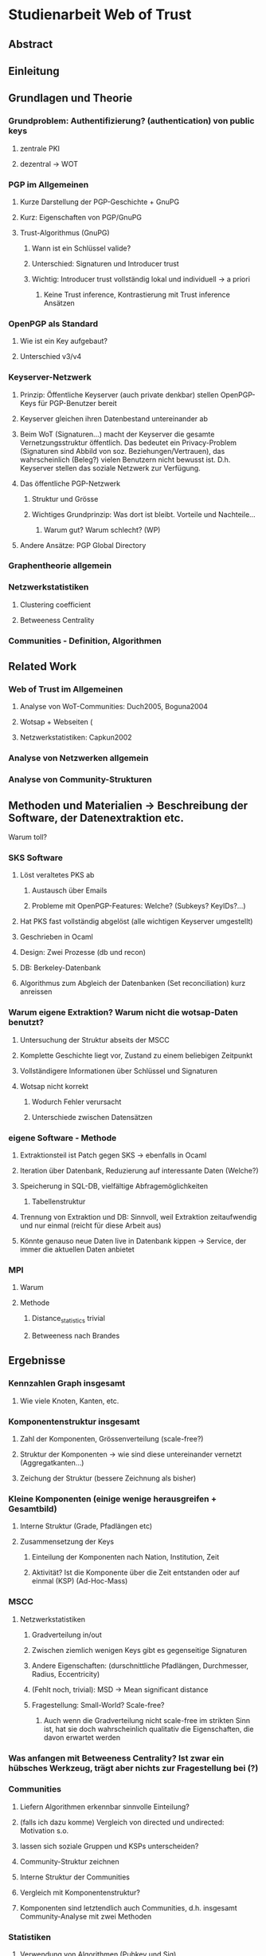 * Studienarbeit Web of Trust
** Abstract
** Einleitung
** Grundlagen und Theorie
*** Grundproblem: Authentifizierung? (authentication) von public keys
**** zentrale PKI
**** dezentral -> WOT
*** PGP im Allgemeinen
**** Kurze Darstellung der PGP-Geschichte + GnuPG
**** Kurz: Eigenschaften von PGP/GnuPG
**** Trust-Algorithmus (GnuPG)
***** Wann ist ein Schlüssel valide?
***** Unterschied: Signaturen und Introducer trust
***** Wichtig: Introducer trust vollständig lokal und individuell -> a priori
****** Keine Trust inference, Kontrastierung mit Trust inference Ansätzen
*** OpenPGP als Standard
**** Wie ist ein Key aufgebaut?
**** Unterschied v3/v4
*** Keyserver-Netzwerk
**** Prinzip: Öffentliche Keyserver (auch private denkbar) stellen OpenPGP-Keys für PGP-Benutzer bereit
**** Keyserver gleichen ihren Datenbestand untereinander ab
**** Beim WoT (Signaturen...) macht der Keyserver die gesamte Vernetzungsstruktur öffentlich. Das bedeutet ein Privacy-Problem (Signaturen sind Abbild von soz. Beziehungen/Vertrauen), das wahrscheinlich (Beleg?) vielen Benutzern nicht bewusst ist. D.h. Keyserver stellen das soziale Netzwerk zur Verfügung.
**** Das öffentliche PGP-Netzwerk
***** Struktur und Grösse
***** Wichtiges Grundprinzip: Was dort ist bleibt. Vorteile und Nachteile...
****** Warum gut? Warum schlecht? (WP)
**** Andere Ansätze: PGP Global Directory
*** Graphentheorie allgemein
*** Netzwerkstatistiken
**** Clustering coefficient
**** Betweeness Centrality
*** Communities - Definition, Algorithmen
** Related Work
*** Web of Trust im Allgemeinen
**** Analyse von WoT-Communities: Duch2005, Boguna2004
**** Wotsap + Webseiten (
**** Netzwerkstatistiken: Capkun2002
*** Analyse von Netzwerken allgemein
*** Analyse von Community-Strukturen
** Methoden und Materialien -> Beschreibung der Software, der Datenextraktion etc.
***** Warum toll?
*** SKS Software
**** Löst veraltetes PKS ab
***** Austausch über Emails
***** Probleme mit OpenPGP-Features: Welche? (Subkeys? KeyIDs?...)
**** Hat PKS fast vollständig abgelöst (alle wichtigen Keyserver umgestellt)
**** Geschrieben in Ocaml
**** Design: Zwei Prozesse (db und recon)
**** DB: Berkeley-Datenbank
**** Algorithmus zum Abgleich der Datenbanken (Set reconciliation) kurz anreissen

*** Warum eigene Extraktion? Warum nicht die wotsap-Daten benutzt?
**** Untersuchung der Struktur abseits der MSCC
**** Komplette Geschichte liegt vor, Zustand zu einem beliebigen Zeitpunkt
**** Vollständigere Informationen über Schlüssel und Signaturen
**** Wotsap nicht korrekt
***** Wodurch Fehler verursacht
***** Unterschiede zwischen Datensätzen
*** eigene Software - Methode
**** Extraktionsteil ist Patch gegen SKS -> ebenfalls in Ocaml
**** Iteration über Datenbank, Reduzierung auf interessante Daten (Welche?)
**** Speicherung in SQL-DB, vielfältige Abfragemöglichkeiten
***** Tabellenstruktur
**** Trennung von Extraktion und DB: Sinnvoll, weil Extraktion zeitaufwendig und nur einmal (reicht für diese Arbeit aus)
**** Könnte genauso neue Daten live in Datenbank kippen -> Service, der immer die aktuellen Daten anbietet

*** MPI
**** Warum
**** Methode
***** Distance_statistics trivial
***** Betweeness nach Brandes
** Ergebnisse
*** Kennzahlen Graph insgesamt
**** Wie viele Knoten, Kanten, etc.
*** Komponentenstruktur insgesamt
**** Zahl der Komponenten, Grössenverteilung (scale-free?)
**** Struktur der Komponenten -> wie sind diese untereinander vernetzt (Aggregatkanten...)
**** Zeichung der Struktur (bessere Zeichnung als bisher)
*** Kleine Komponenten (einige wenige herausgreifen + Gesamtbild)
**** Interne Struktur (Grade, Pfadlängen etc)
**** Zusammensetzung der Keys
***** Einteilung der Komponenten nach Nation, Institution, Zeit
***** Aktivität? Ist die Komponente über die Zeit entstanden oder auf einmal (KSP) (Ad-Hoc-Mass)

*** MSCC
**** Netzwerkstatistiken
***** Gradverteilung in/out
***** Zwischen ziemlich wenigen Keys gibt es gegenseitige Signaturen
***** Andere Eigenschaften: (durschnittliche Pfadlängen, Durchmesser, Radius, Eccentricity)
***** (Fehlt noch, trivial): MSD -> Mean significant distance
***** Fragestellung: Small-World? Scale-free?
****** Auch wenn die Gradverteilung nicht scale-free im strikten Sinn ist, hat sie doch wahrscheinlich qualitativ die Eigenschaften, die davon erwartet werden

*** Was anfangen mit Betweeness Centrality? Ist zwar ein hübsches Werkzeug, trägt aber nichts zur Fragestellung bei (?)

*** Communities
**** Liefern Algorithmen erkennbar sinnvolle Einteilung?
**** (falls ich dazu komme) Vergleich von directed und undirected: Motivation s.o.
**** lassen sich soziale Gruppen und KSPs unterscheiden?
**** Community-Struktur zeichnen
**** Interne Struktur der Communities
**** Vergleich mit Komponentenstruktur?
**** Komponenten sind letztendlich auch Communities, d.h. insgesamt Community-Analyse mit zwei Methoden

*** Statistiken
**** Verwendung von Algorithmen (Pubkey und Sig)
**** Zeitliche Entwicklung
***** Zeitliche Interpretation (Einführung von GnuPG, Änderung von Algorithmen-Defaults, SHA1-Problem...)
***** Wie entwickelt sich das Wachstum? Stagniert die Grössenentwicklung?
***** Wie ist das Alter der im Moment aktiven Schlüssel verteilt?
**** Verwendung von Cert levels
** Diskussion
*** MSCC ist die einzige Komponente, die ein aktives WoT mit globalem Anspruch(!) darstellt
*** Geringe Grösse der MSCC in Relation zur Gesamtzahl der Schlüssel und zum Internet
*** überwiegender Teil der PGP-Benutzer legt keinen Wert auf Authentication (oder macht das privat, ist aber unwahrscheinlich)
*** Aus Gradverteilung: Selbst in der MSCC ist die grosse Mehrzahl (Grad 1, 2) kaum angebunden, dadurch kaum Chance auf redundante Trust-Pfade, kaum Robustheit
*** Vergleich mit Literatur: Andere WoT-Analysen: Capkun etc.
*** Vergleich mit Literatur: Social Networks

*** Communities: Auflösungslimit
*** Communities: (falls nicht gemacht) eigentlich wären Overlapping Communities sinnvoll
*** Communities: Vergleich mit Literatur, insb. Paper zu WoT-Communities

** Conclusion
*** "Toolbox" (naja) für Extraktion und Analyse von PGP-WoT-Daten
*** Analyseergebnisse
*** Nochmal betonen, dass Erreichbarkeit im WoT noch lange nichts über Trust/Validity aussagt. 
*** Wahrsch. Schlussfolgerung: Nerdspielzeug + ernsthaftes Werkzeug für klar umrissene Communities
*** Spekulation über Ursachen geringer Verwendung: Insgesamt zu komplex? Doku zu schlecht? Werkzeuge zu schlect?
*** Basis für Vergleich mit hierarchischer PKI?


